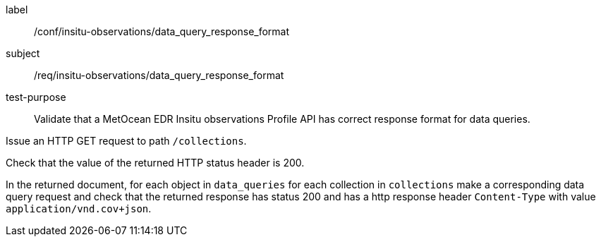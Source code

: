 [[ats_insitu-observations_data_query_response_format]]
====
[%metadata]
label:: /conf/insitu-observations/data_query_response_format
subject:: /req/insitu-observations/data_query_response_format
test-purpose:: Validate that a MetOcean EDR Insitu observations Profile API has correct response format for data queries.

[.component,class=test method]
=====

[.component,class=step]
--
Issue an HTTP GET request to path `/collections`.
--

[.component,class=step]
--
Check that the value of the returned HTTP status header is 200.
--

[.component,class=step]
--
In the returned document, for each object in `data_queries` for each collection in `collections` make a corresponding data query request and check that the returned response has status 200 and has a http response header `Content-Type` with value `application/vnd.cov+json`.
--

=====

====

